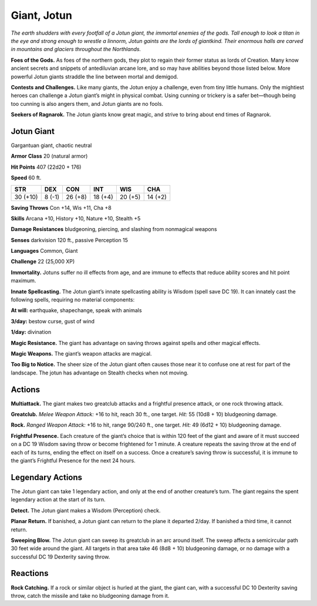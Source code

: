 
.. _tob:jotun-giant:

Giant, Jotun
------------

*The earth shudders with every footfall of a Jotun giant, the
immortal enemies of the gods. Tall enough to look a titan in the eye
and strong enough to wrestle a linnorm, Jotun gaints are the lords
of giantkind. Their enormous halls are carved in mountains and
glaciers throughout the Northlands.*

**Foes of the Gods.** As foes of the northern gods, they plot
to regain their former status as lords of Creation. Many know
ancient secrets and snippets of antediluvian arcane lore, and
so may have abilities beyond those listed below. More powerful
Jotun giants straddle the line between mortal and demigod.

**Contests and Challenges.** Like many giants, the Jotun
enjoy a challenge, even from tiny little humans. Only the
mightiest heroes can challenge a Jotun giant’s might in physical
combat. Using cunning or trickery is a safer bet—though being
too cunning is also angers them, and Jotun giants are no fools.

**Seekers of Ragnarok.** The Jotun giants know great magic,
and strive to bring about end times of Ragnarok.

Jotun Giant
~~~~~~~~~~~

Gargantuan giant, chaotic neutral

**Armor Class** 20 (natural armor)

**Hit Points** 407 (22d20 + 176)

**Speed** 60 ft.

+-----------+-----------+-----------+-----------+-----------+-----------+
| STR       | DEX       | CON       | INT       | WIS       | CHA       |
+===========+===========+===========+===========+===========+===========+
| 30 (+10)  | 8 (-1)    | 26 (+8)   | 18 (+4)   | 20 (+5)   | 14 (+2)   |
+-----------+-----------+-----------+-----------+-----------+-----------+

**Saving Throws** Con +14, Wis +11, Cha +8

**Skills** Arcana +10, History +10, Nature +10, Stealth +5

**Damage Resistances** bludgeoning, piercing, and slashing from
nonmagical weapons

**Senses** darkvision 120 ft., passive Perception 15

**Languages** Common, Giant

**Challenge** 22 (25,000 XP)

**Immortality.** Jotuns suffer no ill effects from age, and are
immune to effects that reduce ability scores and hit point
maximum.

**Innate Spellcasting.** The Jotun giant’s innate spellcasting ability
is Wisdom (spell save DC 19). It can innately cast the following
spells, requiring no material components:

**At will:** earthquake, shapechange, speak with animals

**3/day:** bestow curse, gust of wind

**1/day:** divination

**Magic Resistance.** The giant has advantage on saving throws
against spells and other magical effects.

**Magic Weapons.** The giant’s weapon attacks are magical.

**Too Big to Notice.** The sheer size of the Jotun giant often causes
those near it to confuse one at rest for part of the landscape.
The jotun has advantage on Stealth checks when not moving.

Actions
~~~~~~~

**Multiattack.** The giant makes two greatclub attacks and a
frightful presence attack, or one rock throwing attack.

**Greatclub.** *Melee Weapon Attack:* +16 to hit, reach 30 ft., one
target. *Hit:* 55 (10d8 + 10) bludgeoning damage.

**Rock.** *Ranged Weapon Attack:* +16 to hit, range 90/240 ft., one
target. *Hit:* 49 (6d12 + 10) bludgeoning damage.

**Frightful Presence.** Each creature of the giant’s choice that is
within 120 feet of the giant and aware of it must succeed on
a DC 19 Wisdom saving throw or become frightened for 1
minute. A creature repeats the saving throw at the end of each
of its turns, ending the effect on itself on a success. Once a
creature’s saving throw is successful, it is immune to the giant’s
Frightful Presence for the next 24 hours.

Legendary Actions
~~~~~~~~~~~~~~~~~

The Jotun giant can take 1 legendary action, and only at the
end of another creature’s turn. The giant regains the spent
legendary action at the start of its turn.

**Detect.** The Jotun giant makes a Wisdom (Perception) check.

**Planar Return.** If banished, a Jotun giant can return to the plane
it departed 2/day. If banished a third time, it cannot return.

**Sweeping Blow.** The Jotun giant can sweep its greatclub in
an arc around itself. The sweep affects a semicircular path 30
feet wide around the giant. All targets in that area take 46
(8d8 + 10) bludgeoning damage, or
no damage with a successful DC 19
Dexterity saving throw.

Reactions
~~~~~~~~~

**Rock Catching.** If a rock or
similar object is hurled
at the giant,
the giant
can, with a
successful
DC 10
Dexterity saving
throw, catch the
missile and take no
bludgeoning damage
from it.
